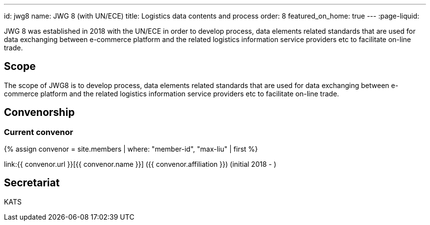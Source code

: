 ---
id: jwg8
name: JWG&nbsp;8 (with&nbsp;UN/ECE)
title: Logistics data contents and process
order: 8
featured_on_home: true
---
:page-liquid:

JWG 8 was established in 2018 with the UN/ECE in order to
develop process, data elements related standards that are used for
data exchanging between e-commerce platform and the related
logistics information service providers etc to facilitate on-line
trade.

// more

== Scope

The scope of JWG8 is to develop process, data elements related standards that are used for data exchanging between e-commerce platform and the related logistics information service providers etc to facilitate on-line trade.

== Convenorship

=== Current convenor

{% assign convenor = site.members | where: "member-id", "max-liu" | first %}

link:{{ convenor.url }}[{{ convenor.name }}] ({{ convenor.affiliation }}) (initial 2018 - )

== Secretariat

KATS
